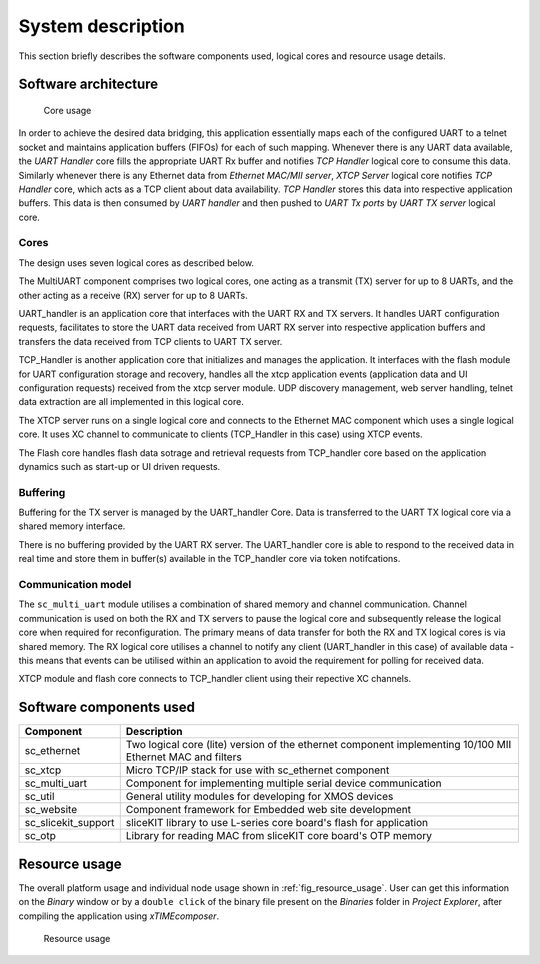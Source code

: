 System description
==================

This section briefly describes the software components used, logical cores and resource usage details.

Software architecture
---------------------

.. figure:: images/s2e_cores.png
    
    Core usage
    
In order to achieve the desired data bridging, this application essentially maps each of the configured UART to a telnet socket and maintains application buffers (FIFOs) for each of such mapping. Whenever there is any UART data available, the `UART Handler` core fills the appropriate UART Rx buffer and notifies `TCP Handler` logical core to consume this data. Similarly whenever there is any Ethernet data from `Ethernet MAC/MII server`, `XTCP Server` logical core notifies `TCP Handler` core, which acts as a TCP client about data availability. `TCP Handler` stores this data into respective application buffers. This data is then consumed by `UART handler` and then pushed to `UART Tx ports` by `UART TX server` logical core.

Cores
~~~~~

The design uses seven logical cores as described below.

The MultiUART component comprises two logical cores, one acting as a transmit (TX) server for up to 8 UARTs, and the other acting as a receive (RX) server for up to 8 UARTs.

UART_handler is an application core that interfaces with the UART RX and TX servers. It handles UART configuration requests, facilitates to store the UART data received from UART RX server into respective application buffers and transfers the data received from TCP clients to UART TX server.

TCP_Handler is another application core that initializes and manages the application. It interfaces with the flash module for UART configuration storage and recovery, handles all the xtcp application events (application data and UI configuration requests) received from the xtcp server module. UDP discovery management, web server handling, telnet data extraction are all implemented in this logical core.

The XTCP server runs on a single logical core and connects to the Ethernet MAC component which uses a single logical core. It uses XC channel to communicate to clients (TCP_Handler in this case) using XTCP events. 

The Flash core handles flash data sotrage and retrieval requests from TCP_handler core based on the application dynamics such as start-up or UI driven requests.

Buffering
~~~~~~~~~

Buffering for the TX server is managed by the UART_handler Core. Data is transferred to the UART TX logical core via a shared memory interface.

There is no buffering provided by the UART RX server. The UART_handler core is able to respond to the received data in real time and store them in buffer(s) available in the  TCP_handler core via token notifcations.

Communication model
~~~~~~~~~~~~~~~~~~~

The ``sc_multi_uart`` module utilises a combination of shared memory and channel communication. Channel communication is used on both the RX and TX servers to pause the logical core and subsequently release the logical core when required for reconfiguration. The primary means of data transfer for both the RX and TX logical cores is via shared memory. The RX logical core utilises a channel to notify any client (UART_handler in this case) of available data - this means that events can be utilised within an application to avoid the requirement for polling for received data.

XTCP module and flash core connects to TCP_handler client using their repective XC channels.


Software components used
------------------------

.. list-table::
 :header-rows: 1

 * - Component
   - Description
 * - sc_ethernet
   - Two logical core (lite) version of the ethernet component implementing 10/100 MII Ethernet MAC and filters
 * - sc_xtcp
   - Micro TCP/IP stack for use with sc_ethernet component
 * - sc_multi_uart
   - Component for implementing multiple serial device communication
 * - sc_util
   - General utility modules for developing for XMOS devices
 * - sc_website
   - Component framework for Embedded web site development
 * - sc_slicekit_support
   - sliceKIT library to use L-series core board's flash for application
 * - sc_otp
   - Library for reading MAC from sliceKIT core board's OTP memory

Resource usage
--------------

The overall platform usage and individual node usage shown in :ref:`fig_resource_usage`. User can get this information on the `Binary` window or by a ``double click`` of the binary file present on the `Binaries` folder in `Project Explorer`, after compiling the application using `xTIMEcomposer`.

.. _fig_resource_usage:

.. figure:: images/resource_usage.jpg
    
    Resource usage
    
